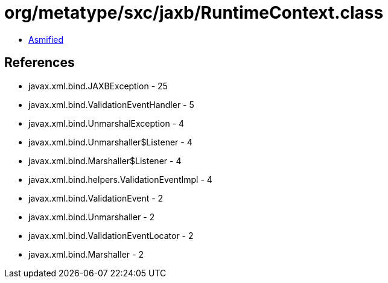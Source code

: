 = org/metatype/sxc/jaxb/RuntimeContext.class

 - link:RuntimeContext-asmified.java[Asmified]

== References

 - javax.xml.bind.JAXBException - 25
 - javax.xml.bind.ValidationEventHandler - 5
 - javax.xml.bind.UnmarshalException - 4
 - javax.xml.bind.Unmarshaller$Listener - 4
 - javax.xml.bind.Marshaller$Listener - 4
 - javax.xml.bind.helpers.ValidationEventImpl - 4
 - javax.xml.bind.ValidationEvent - 2
 - javax.xml.bind.Unmarshaller - 2
 - javax.xml.bind.ValidationEventLocator - 2
 - javax.xml.bind.Marshaller - 2
